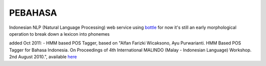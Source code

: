 PEBAHASA
========

Indonesian NLP (Natural Language Processing) web service using `bottle <http://github.com/defnull/bottle>`_
for now it's still an early morphological operation to break down a lexicon into phonemes

added Oct 2011: 
- HMM based POS Tagger, based on "Alfan Farizki Wicaksono, Ayu Purwarianti. HMM Based POS Tagger for Bahasa Indonesia. On Proceedings of 4th International MALINDO (Malay - Indonesian Language) Workshop. 2nd August 2010.", available `here <http://nlp.pebbie.net/tag>`_